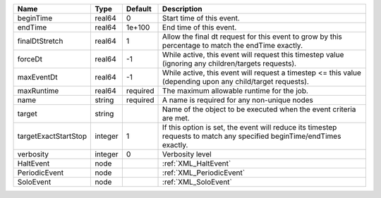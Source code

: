 

==================== ======= ======== ===================================================================================================================== 
Name                 Type    Default  Description                                                                                                           
==================== ======= ======== ===================================================================================================================== 
beginTime            real64  0        Start time of this event.                                                                                             
endTime              real64  1e+100   End time of this event.                                                                                               
finalDtStretch       real64  1        Allow the final dt request for this event to grow by this percentage to match the endTime exactly.                    
forceDt              real64  -1       While active, this event will request this timestep value (ignoring any children/targets requests).                   
maxEventDt           real64  -1       While active, this event will request a timestep <= this value (depending upon any child/target requests).            
maxRuntime           real64  required The maximum allowable runtime for the job.                                                                            
name                 string  required A name is required for any non-unique nodes                                                                           
target               string           Name of the object to be executed when the event criteria are met.                                                    
targetExactStartStop integer 1        If this option is set, the event will reduce its timestep requests to match any specified beginTime/endTimes exactly. 
verbosity            integer 0        Verbosity level                                                                                                       
HaltEvent            node             :ref:`XML_HaltEvent`                                                                                                  
PeriodicEvent        node             :ref:`XML_PeriodicEvent`                                                                                              
SoloEvent            node             :ref:`XML_SoloEvent`                                                                                                  
==================== ======= ======== ===================================================================================================================== 


